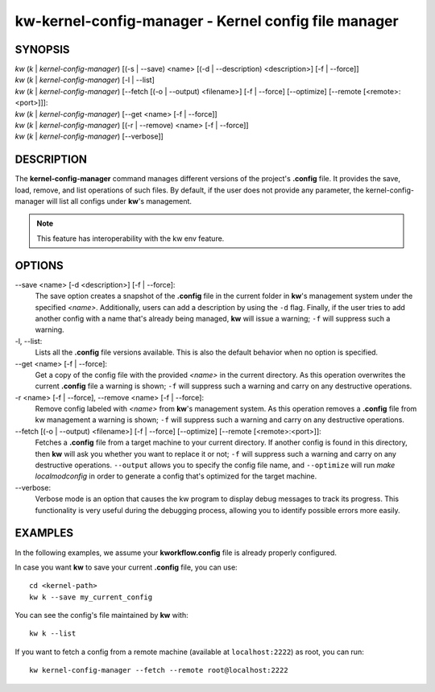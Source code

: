 =====================================================
kw-kernel-config-manager - Kernel config file manager
=====================================================

.. _kernel-config-manager-doc:

SYNOPSIS
========
| *kw* (*k* | *kernel-config-manager*) [(-s | \--save) <name> [(-d | \--description) <description>] [-f | \--force]]
| *kw* (*k* | *kernel-config-manager*) [-l | \--list]
| *kw* (*k* | *kernel-config-manager*) [\--fetch [(-o | \--output) <filename>] [-f | \--force] [\--optimize] [\--remote [<remote>:<port>]]]:
| *kw* (*k* | *kernel-config-manager*) [\--get <name> [-f | \--force]]
| *kw* (*k* | *kernel-config-manager*) [(-r | \--remove) <name> [-f | \--force]]
| *kw* (*k* | *kernel-config-manager*) [\--verbose]]

DESCRIPTION
===========
The **kernel-config-manager** command manages different versions of the project's **.config**
file. It provides the save, load, remove, and list operations of such files. By
default, if the user does not provide any parameter, the kernel-config-manager will list all
configs under **kw**'s management.

.. note::
  This feature has interoperability with the kw env feature.

OPTIONS
=======
\--save <name> [-d <description>] [-f | \--force]:
  The save option creates a snapshot of the **.config** file in the current
  folder in **kw**'s management system under the specified *<name>*.
  Additionally, users can add a description by using the ``-d`` flag. Finally,
  if the user tries to add another config with a name that's already being
  managed, **kw** will issue a warning; ``-f`` will suppress such a warning.

-l, \--list:
  Lists all the **.config** file versions available. This is also the default
  behavior when no option is specified.

\--get <name> [-f | \--force]:
  Get a copy of the config file with the provided *<name>* in the current
  directory. As this operation overwrites the current **.config** file a
  warning is shown; ``-f`` will suppress such a warning and carry on any
  destructive operations.

-r <name> [-f | \--force], \--remove <name> [-f | \--force]:
  Remove config labeled with *<name>* from **kw**'s management system. As this
  operation removes a **.config** file from kw management a warning is shown;
  ``-f`` will suppress such a warning and carry on any destructive operations.

\--fetch [(-o | \--output) <filename>] [-f | \--force] [\--optimize] [\--remote [<remote>:<port>]]:
  Fetches a **.config** file from a target machine to your current directory.
  If another config is found in this directory, then **kw** will ask you
  whether you want to replace it or not; ``-f`` will suppress such a warning
  and carry on any destructive operations. ``--output`` allows you to specify
  the config file name, and ``--optimize`` will run `make localmodconfig` in
  order to generate a config that's optimized for the target machine.

\--verbose:
  Verbose mode is an option that causes the kw program to display debug messages to track
  its progress. This functionality is very useful during the debugging process, allowing
  you to identify possible errors more easily.

EXAMPLES
========
In the following examples, we assume your **kworkflow.config** file is already
properly configured.

In case you want **kw** to save your current **.config** file, you can use::

  cd <kernel-path>
  kw k --save my_current_config

You can see the config's file maintained by **kw** with::

  kw k --list

If you want to fetch a config from a remote machine (available at
``localhost:2222``) as root, you can run::

  kw kernel-config-manager --fetch --remote root@localhost:2222
